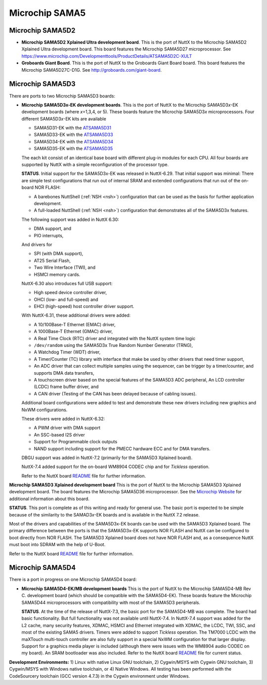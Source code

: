 ===============
Microchip SAMA5
===============

Microchip SAMA5D2
-----------------

-  **Microchip SAMA5D2 Xplained Ultra development board**. This is the port
   of NuttX to the Microchip SAMA5D2 Xplained Ultra development board. This
   board features the Microchip SAMA5D27 microprocessor.
   See https://www.microchip.com/Developmenttools/ProductDetails/ATSAMA5D2C-XULT

- **Groboards Giant Board**. This is the port of NuttX to the Groboards
  Giant Board board. This board features the Microchip SAMA5D27C-D1G.
  See http://groboards.com/giant-board.

Microchip SAMA5D3
-----------------

There are ports to two Microchip SAMA5D3 boards:

-  **Microchip SAMA5D3\ x-EK development boards**. This is the port of NuttX
   to the Microchip SAMA5D3\ *x*-EK development boards (where *x*\ =1,3,4,
   or 5). These boards feature the Microchip SAMA5D3\ *x* microprocessors.
   Four different SAMA5D3\ *x*-EK kits are available

   -  SAMA5D31-EK with the
      `ATSAMA5D31 <http://www.atmel.com/devices/sama5d31.aspx>`__
   -  SAMA5D33-EK with the
      `ATSAMA5D33 <http://www.atmel.com/devices/sama5d33.aspx>`__
   -  SAMA5D34-EK with the
      `ATSAMA5D34 <http://www.atmel.com/devices/sama5d34.aspx>`__
   -  SAMA5D35-EK with the
      `ATSAMA5D35 <http://www.atmel.com/devices/sama5d35.aspx>`__

   The each kit consist of an identical base board with different
   plug-in modules for each CPU. All four boards are supported by NuttX
   with a simple reconfiguration of the processor type.

   **STATUS**. Initial support for the SAMA5D3x-EK was released in
   NuttX-6.29. That initial support was minimal: There are simple test
   configurations that run out of internal SRAM and extended
   configurations that run out of the on-board NOR FLASH:

   -  A barebones NuttShell (:ref:`NSH <nsh>`) configuration
      that can be used as the basis for further application development.
   -  A full-loaded NuttShell (:ref:`NSH <nsh>`) configuration
      that demonstrates all of the SAMA5D3x features.

   The following support was added in NuttX 6.30:

   -  DMA support, and
   -  PIO interrupts,

   And drivers for

   -  SPI (with DMA support),
   -  AT25 Serial Flash,
   -  Two Wire Interface (TWI), and
   -  HSMCI memory cards.

   NuttX-6.30 also introduces full USB support:

   -  High speed device controller driver,
   -  OHCI (low- and full-speed) and
   -  EHCI (high-speed) host controller driver support.

   With NuttX-6.31, these additional drivers were added:

   -  A 10/100Base-T Ethernet (EMAC) driver,
   -  A 1000Base-T Ethernet (GMAC) driver,
   -  A Real Time Clock (RTC) driver and integrated with the NuttX
      system time logic
   -  ``/dev/random`` using the SAMA5D3x True Random Number Generator
      (TRNG),
   -  A Watchdog Timer (WDT) driver,
   -  A Timer/Counter (TC) library with interface that make be used by
      other drivers that need timer support,
   -  An ADC driver that can collect multiple samples using the
      sequencer, can be trigger by a timer/counter, and supports DMA
      data transfers,
   -  A touchscreen driver based on the special features of the SAMA5D3
      ADC peripheral, An LCD controller (LCDC) frame buffer driver, and
   -  A CAN driver (Testing of the CAN has been delayed because of
      cabling issues).

   Additional board configurations were added to test and demonstrate
   these new drivers including new graphics and NxWM configurations.

   These drivers were added in NuttX-6.32:

   -  A PWM driver with DMA support
   -  An SSC-based I2S driver
   -  Support for Programmable clock outputs
   -  NAND support including support for the PMECC hardware ECC and for
      DMA transfers.

   DBGU support was added in NuttX-7.2 (primarily for the SAMA5D3
   Xplained board).

   NuttX-7.4 added support for the on-board WM8904 CODEC chip and for
   *Tickless* operation.

   Refer to the NuttX board
   `README <https://github.com/apache/nuttx/blob/master/boards/arm/sama5/sama5d3x-ek/README.txt>`__
   file for further information.

**Microchip SAMA5D3 Xplained development board** This is the port of NuttX
to the Microchip SAMA5D3 Xplained development board. The board features the
Microchip SAMA5D36 microprocessor. See the `Microchip
Website <http://www.atmel.com/devices/sama5d36.aspx>`__ for additional
information about this board.

**STATUS**. This port is complete as of this writing and ready for
general use. The basic port is expected to be simple because of the
similarity to the SAMAD3\ *x*-EK boards and is available in the NuttX
7.2 release.

Most of the drivers and capabilities of the SAMA5D3x-EK boards can be
used with the SAMA5D3 Xplained board. The primary difference between the
ports is that the SAMA5D3x-EK supports NOR FLASH and NuttX can be
configured to boot directly from NOR FLASH. The SAMA5D3 Xplained board
does not have NOR FLASH and, as a consequence NuttX must boot into SDRAM
with the help of U-Boot.

Refer to the NuttX board
`README <https://github.com/apache/nuttx/blob/master/boards/arm/sama5/sama5d3-xplained/README.txt>`__
file for further information.


Microchip SAMA5D4
-----------------

There is a port in progress on one Microchip SAMA5D4 board:

-  **Microchip SAMA5D4-EK/MB development boards** This is the port of NuttX
   to the Microchip SAMA5D4-MB Rev C. development board (which should be
   compatible with the SAMA5D4-EK). These boards feature the Microchip
   SAMA5D44 microprocessors with compatibility with most of the SAMA5D3
   peripherals.

   **STATUS**. At the time of the release of NuttX-7.3, the basic port
   for the SAMA5D4-MB was complete. The board had basic functionality.
   But full functionality was not available until NuttX-7.4. In
   NuttX-7.4 support was added for the L2 cache, many security features,
   XDMAC, HSMCI and Ethernet integrated with XDMAC, the LCDC, TWI, SSC,
   and most of the existing SAMA5 drivers. Timers were added to support
   *Tickless* operation. The TM7000 LCDC with the maXTouch multi-touch
   controller are also fully support in a special NxWM configuration for
   that larger display. Support for a graphics media player is included
   (although there were issues with the WM8904 audio CODEC on my board).
   An SRAM bootloader was also included. Refer to the NuttX board
   `README <https://github.com/apache/nuttx/blob/master/boards/arm/sama5/sama5d4-ek/README.txt>`__
   file for current status.

**Development Environments:** 1) Linux with native Linux GNU toolchain,
2) Cygwin/MSYS with Cygwin GNU toolchain, 3) Cygwin/MSYS with Windows
native toolchain, or 4) Native Windows. All testing has been performed
with the CodeSourcery toolchain (GCC version 4.7.3) in the Cygwin
environment under Windows.
